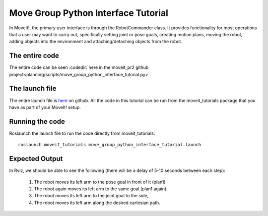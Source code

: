 Move Group Python Interface Tutorial
================================================

In MoveIt!, the primary user interface is through the RobotCommander class. It
provides functionality for most operations that a user may want to carry out,
specifically setting joint or pose goals, creating motion plans, moving the
robot, adding objects into the environment and attaching/detaching objects from
the robot.

.. tutorial-formatter:: ../move_group_python_interface_tutorial.py

The entire code
^^^^^^^^^^^^^^^
The entire code can be seen :codedir:`here in the moveit_pr2 github project<planning/scripts/move_group_python_interface_tutorial.py>`.

The launch file
^^^^^^^^^^^^^^^
The entire launch file is `here
<https://github.com/ros-planning/moveit_tutorials/tree/master/doc/pr2_tutorials/planning/launch/move_group_python_interface_tutorial.launch>`_
on github. All the code in this tutorial can be run from the
moveit_tutorials package that you have as part of your MoveIt! setup.

Running the code
^^^^^^^^^^^^^^^^

Roslaunch the launch file to run the code directly from moveit_tutorials::

 roslaunch moveit_tutorials move_group_python_interface_tutorial.launch

Expected Output
^^^^^^^^^^^^^^^

In Rviz, we should be able to see the following (there will be a delay of 5-10 seconds between each step):

 1. The robot moves its left arm to the pose goal in front of it (plan1)
 2. The robot again moves its left arm to the same goal (plan1 again)
 3. The robot moves its left arm to the joint goal to the side,
 4. The robot moves its left arm along the desired cartesian path.
